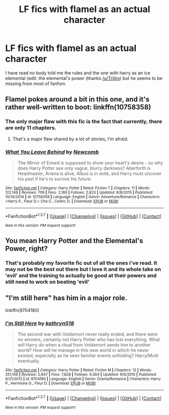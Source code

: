 #+TITLE: LF fics with flamel as an actual character

* LF fics with flamel as an actual character
:PROPERTIES:
:Author: kingsoloman28
:Score: 3
:DateUnix: 1458767716.0
:DateShort: 2016-Mar-24
:FlairText: Request
:END:
I have read no body told me the rules and the one with harry as an ice elemental (edit: the elemental's power (thanks [[/u/Triliro]]) but he seems to be missing from most of fanfom.


** Flamel pokes around a bit in this one, and it's rather well-written to boot: linkffn(10758358)
:PROPERTIES:
:Author: Aristause
:Score: 2
:DateUnix: 1458768936.0
:DateShort: 2016-Mar-24
:END:

*** The only major flaw with this fic is the fact that currently, there are only 11 chapters.
:PROPERTIES:
:Author: yarglethatblargle
:Score: 4
:DateUnix: 1458770456.0
:DateShort: 2016-Mar-24
:END:

**** That's a major flaw shared by a lot of stories, I'm afraid.
:PROPERTIES:
:Score: 2
:DateUnix: 1458865422.0
:DateShort: 2016-Mar-25
:END:


*** [[http://www.fanfiction.net/s/10758358/1/][*/What You Leave Behind/*]] by [[https://www.fanfiction.net/u/4727972/Newcomb][/Newcomb/]]

#+begin_quote
  The Mirror of Erised is supposed to show your heart's desire - so why does Harry Potter see only vague, blurry darkness? Aberforth is Headmaster, Ariana is alive, Albus is in exile, and Harry must uncover his past if he's to survive his future.
#+end_quote

^{/Site/: [[http://www.fanfiction.net/][fanfiction.net]] *|* /Category/: Harry Potter *|* /Rated/: Fiction T *|* /Chapters/: 11 *|* /Words/: 122,146 *|* /Reviews/: 709 *|* /Favs/: 2,180 *|* /Follows/: 2,823 *|* /Updated/: 8/8/2015 *|* /Published/: 10/14/2014 *|* /id/: 10758358 *|* /Language/: English *|* /Genre/: Adventure/Romance *|* /Characters/: <Harry P., Fleur D.> Cho C., Cedric D. *|* /Download/: [[http://www.p0ody-files.com/ff_to_ebook/ffn-bot/index.php?id=10758358&source=ff&filetype=epub][EPUB]] or [[http://www.p0ody-files.com/ff_to_ebook/ffn-bot/index.php?id=10758358&source=ff&filetype=mobi][MOBI]]}

--------------

*FanfictionBot*^{1.3.7} *|* [[[https://github.com/tusing/reddit-ffn-bot/wiki/Usage][Usage]]] | [[[https://github.com/tusing/reddit-ffn-bot/wiki/Changelog][Changelog]]] | [[[https://github.com/tusing/reddit-ffn-bot/issues/][Issues]]] | [[[https://github.com/tusing/reddit-ffn-bot/][GitHub]]] | [[[https://www.reddit.com/message/compose?to=%2Fu%2Ftusing][Contact]]]

^{/New in this version: PM request support!/}
:PROPERTIES:
:Author: FanfictionBot
:Score: 1
:DateUnix: 1458768975.0
:DateShort: 2016-Mar-24
:END:


** You mean Harry Potter and the Elemental's Power, right?
:PROPERTIES:
:Author: Triliro
:Score: 1
:DateUnix: 1458768886.0
:DateShort: 2016-Mar-24
:END:

*** That's probably my favorite fic out of all the ones i've read. It may not be the best out there but I love it and its whole take on 'evil' and the training to actually be good at their powers and still need to work on beating 'evil'
:PROPERTIES:
:Author: EkzSt4ticCS
:Score: 1
:DateUnix: 1458797201.0
:DateShort: 2016-Mar-24
:END:


** "I'm still here" has him in a major role.

linkffn(9704180)
:PROPERTIES:
:Author: Starfox5
:Score: 1
:DateUnix: 1458770607.0
:DateShort: 2016-Mar-24
:END:

*** [[http://www.fanfiction.net/s/9704180/1/][*/I'm Still Here/*]] by [[https://www.fanfiction.net/u/4404355/kathryn518][/kathryn518/]]

#+begin_quote
  The second war with Voldemort never really ended, and there were no winners, certainly not Harry Potter who has lost everything. What will Harry do when a ritual from Voldemort sends him to another world? How will he manage in this new world in which he never existed, especially as he sees familiar events unfolding? Harry/Multi eventually.
#+end_quote

^{/Site/: [[http://www.fanfiction.net/][fanfiction.net]] *|* /Category/: Harry Potter *|* /Rated/: Fiction M *|* /Chapters/: 12 *|* /Words/: 251,149 *|* /Reviews/: 2,847 *|* /Favs/: 7,828 *|* /Follows/: 9,364 *|* /Updated/: 9/6/2015 *|* /Published/: 9/21/2013 *|* /id/: 9704180 *|* /Language/: English *|* /Genre/: Drama/Romance *|* /Characters/: Harry P., Hermione G., Fleur D. *|* /Download/: [[http://www.p0ody-files.com/ff_to_ebook/ffn-bot/index.php?id=9704180&source=ff&filetype=epub][EPUB]] or [[http://www.p0ody-files.com/ff_to_ebook/ffn-bot/index.php?id=9704180&source=ff&filetype=mobi][MOBI]]}

--------------

*FanfictionBot*^{1.3.7} *|* [[[https://github.com/tusing/reddit-ffn-bot/wiki/Usage][Usage]]] | [[[https://github.com/tusing/reddit-ffn-bot/wiki/Changelog][Changelog]]] | [[[https://github.com/tusing/reddit-ffn-bot/issues/][Issues]]] | [[[https://github.com/tusing/reddit-ffn-bot/][GitHub]]] | [[[https://www.reddit.com/message/compose?to=%2Fu%2Ftusing][Contact]]]

^{/New in this version: PM request support!/}
:PROPERTIES:
:Author: FanfictionBot
:Score: 1
:DateUnix: 1458770634.0
:DateShort: 2016-Mar-24
:END:
